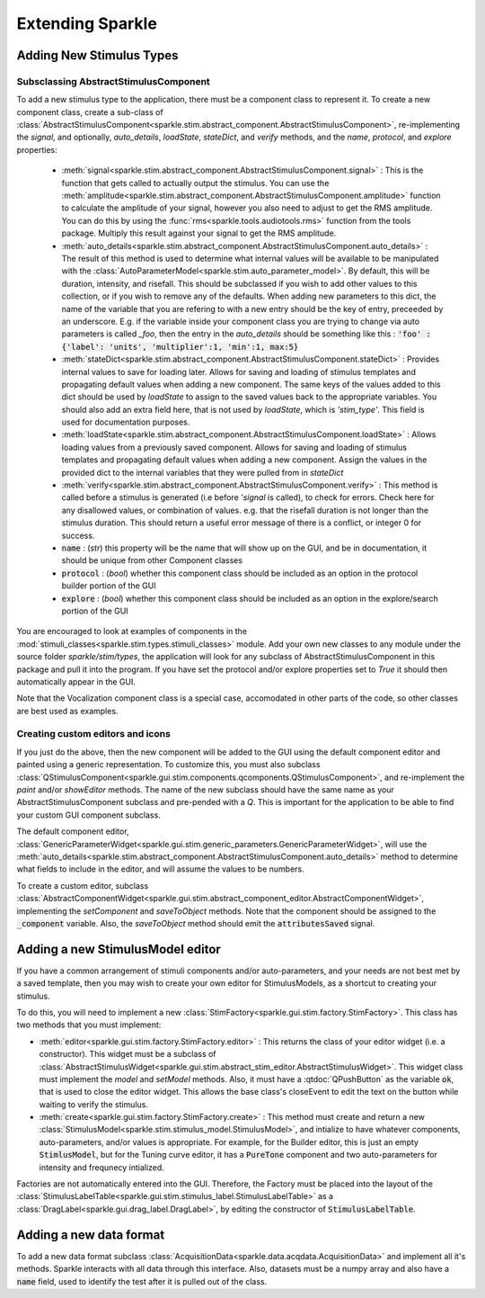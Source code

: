 Extending Sparkle
===================

Adding New Stimulus Types
-------------------------

Subsclassing AbstractStimulusComponent
++++++++++++++++++++++++++++++++++++++

To add a new stimulus type to the application, there must be a component class to represent it. To create a new component class, create a sub-class of :class:`AbstractStimulusComponent<sparkle.stim.abstract_component.AbstractStimulusComponent>`, re-implementing the `signal`, and optionally, `auto_details`, `loadState`, `stateDict`, and `verify` methods, and the `name`, `protocol`, and `explore` properties:

    * :meth:`signal<sparkle.stim.abstract_component.AbstractStimulusComponent.signal>` : This is the function that gets called to actually output the stimulus. You can use the :meth:`amplitude<sparkle.stim.abstract_component.AbstractStimulusComponent.amplitude>` function to calculate the amplitude of your signal, however you also need to adjust to get the RMS amplitude. You can do this by using the :func:`rms<sparkle.tools.audiotools.rms>` function from the tools package. Multiply this result against your signal to get the RMS amplitude.

    * :meth:`auto_details<sparkle.stim.abstract_component.AbstractStimulusComponent.auto_details>` : The result of this method is used to determine what internal values will be available to be manipulated with the :class:`AutoParameterModel<sparkle.stim.auto_parameter_model>`. By default, this will be duration, intensity, and risefall. This should be subclassed if you wish to add other values to this collection, or if you wish to remove any of the defaults. When adding new parameters to this dict, the name of the variable that you are refering to with a new entry should be the key of entry, preceeded by an underscore. E.g. if the variable inside your component class you are trying to change via auto parameters is called `_foo`, then the entry in the `auto_details` should be something like this : :code:`'foo' : {'label': 'units', 'multiplier':1, 'min':1, max:5}`

    * :meth:`stateDict<sparkle.stim.abstract_component.AbstractStimulusComponent.stateDict>` : Provides internal values to save for loading later. Allows for saving and loading of stimulus templates and propagating default values when adding a new component. The same keys of the values added to this dict should be used by `loadState` to assign to the saved values back to the appropriate variables. You should also add an extra field here, that is not used by `loadState`, which is `'stim_type'`. This field is used for documentation purposes.

    * :meth:`loadState<sparkle.stim.abstract_component.AbstractStimulusComponent.loadState>` : Allows loading values from a previously saved component. Allows for saving and loading of stimulus templates and propagating default values when adding a new component. Assign the values in the provided dict to the internal variables that they were pulled from in `stateDict`

    * :meth:`verify<sparkle.stim.abstract_component.AbstractStimulusComponent.verify>` : This method is called before a stimulus is generated (i.e before '`signal` is called), to check for errors. Check here for any disallowed values, or combination of values. e.g. that the risefall duration is not longer than the stimulus duration. This should return a useful error message of there is a conflict, or integer 0 for success.

    * :code:`name` : (`str`) this property will be the name that will show up on the GUI, and be in documentation, it should be unique from other Component classes

    * :code:`protocol` : (`bool`) whether this component class should be included as an option in the protocol builder portion of the GUI

    * :code:`explore` : (`bool`) whether this component class should be included as an option in the explore/search portion of the GUI

You are encouraged to look at examples of components in the :mod:`stimuli_classes<sparkle.stim.types.stimuli_classes>` module. Add your own new classes to any module under the source folder *sparkle/stim/types*, the application will look for any subclass of AbstractStimulusComponent in this package and pull it into the program. If you have set the protocol and/or explore properties set to `True` it should then automatically appear in the GUI.

Note that the Vocalization component class is a special case, accomodated in other parts of the code, so other classes are best used as examples.

Creating custom editors and icons
++++++++++++++++++++++++++++++++++++++++++++++++++

If you just do the above, then the new component will be added to the GUI using the default component editor and painted using a generic representation. To customize this, you must also subclass
:class:`QStimulusComponent<sparkle.gui.stim.components.qcomponents.QStimulusComponent>`, and re-implement the `paint` and/or `showEditor` methods. The name of the new subclass should have the same name as your AbstractStimulusComponent subclass and pre-pended with a `Q`. This is important for the application to be able to find your custom GUI component subclass.

The default component editor, :class:`GenericParameterWidget<sparkle.gui.stim.generic_parameters.GenericParameterWidget>`, will use the :meth:`auto_details<sparkle.stim.abstract_component.AbstractStimulusComponent.auto_details>` method to determine what fields to include in the editor, and will assume the values to be numbers.

To create a custom editor, subclass :class:`AbstractComponentWidget<sparkle.gui.stim.abstract_component_editor.AbstractComponentWidget>`, implementing the `setComponent` and `saveToObject` methods. Note that the component should be assigned to the :code:`_component` variable. Also, the `saveToObject` method should emit the :code:`attributesSaved` signal.

Adding a new StimulusModel editor
----------------------------------

If you have a common arrangement of stimuli components and/or auto-parameters, and your needs are not best met by a saved template, then you may wish to create your own editor for StimulusModels, as a shortcut to creating your stimulus.

To do this, you will need to implement a new :class:`StimFactory<sparkle.gui.stim.factory.StimFactory>`. This class has two methods that you must implement:

* :meth:`editor<sparkle.gui.stim.factory.StimFactory.editor>` : This returns the class of your editor widget (i.e. a constructor). This widget must be a subclass of :class:`AbstractStimulusWidget<sparkle.gui.stim.abstract_stim_editor.AbstractStimulusWidget>`. This widget class must implement the `model` and `setModel` methods. Also, it must have a :qtdoc:`QPushButton` as the variable :code:`ok`, that is used to close the editor widget. This allows the base class's closeEvent to edit the text on the button while waiting to verify the stimulus.

* :meth:`create<sparkle.gui.stim.factory.StimFactory.create>` : This method must create and return a new :class:`StimulusModel<sparkle.stim.stimulus_model.StimulusModel>`, and intialize to have whatever components, auto-parameters, and/or values is appropriate. For example, for the Builder editor, this is just an empty :code:`StimlusModel`, but for the Tuning curve editor, it has a :code:`PureTone` component and two auto-parameters for intensity and frequnecy intialized.

Factories are not automatically entered into the GUI. Therefore, the Factory must be placed into the layout of the :class:`StimulusLabelTable<sparkle.gui.stim.stimulus_label.StimulusLabelTable>` as a :class:`DragLabel<sparkle.gui.drag_label.DragLabel>`, by editing the constructor of :code:`StimulusLabelTable`.


.. _newformat:

Adding a new data format
-------------------------

To add a new data format subclass :class:`AcquisitionData<sparkle.data.acqdata.AcquisitionData>` and implement all it's methods. Sparkle interacts with all data through this interface. Also, datasets must be a numpy array and also have a :code:`name` field, used to identify the test after it is pulled out of the class.
